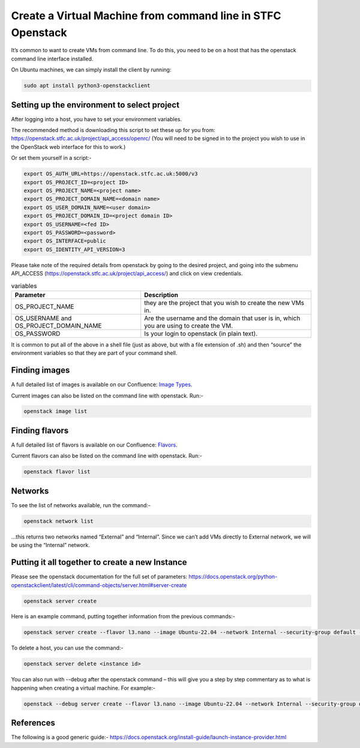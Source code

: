=============================================================
Create a Virtual Machine from command line in STFC Openstack
=============================================================

It’s common to want to create VMs from command line. To do this, you need to be on a host that has the openstack command line interface installed.

On Ubuntu machines, we can simply install the client by running:

.. code-block:: bash

  sudo apt install python3-openstackclient



#############################################
Setting up the environment to select project
#############################################

After logging into a host, you have to set your environment variables.

The recommended method is downloading this script to set these up for you from: https://openstack.stfc.ac.uk/project/api_access/openrc/ (You will need to be signed in to the project you wish to use in the OpenStack web interface for this to work.)

Or set them yourself in a script:-

.. code-block:: bash

  export OS_AUTH_URL=https://openstack.stfc.ac.uk:5000/v3
  export OS_PROJECT_ID=<project ID>
  export OS_PROJECT_NAME=<project name>
  export OS_PROJECT_DOMAIN_NAME=<domain name>
  export OS_USER_DOMAIN_NAME=<user domain>
  export OS_PROJECT_DOMAIN_ID=<project domain ID>
  export OS_USERNAME=<fed ID>
  export OS_PASSWORD=<password>
  export OS_INTERFACE=public
  export OS_IDENTITY_API_VERSION=3

Please take note of the required details from openstack by going to the desired project, and going into the submenu API_ACCESS (https://openstack.stfc.ac.uk/project/api_access/) and click on view credentials.

.. csv-table:: variables
  :header: "Parameter", "Description"

  "OS_PROJECT_NAME", "they are the project that you wish to create the new VMs in."
  "OS_USERNAME and OS_PROJECT_DOMAIN_NAME", "Are the username and the domain that user is in, which you are using to create the VM."
  "OS_PASSWORD",  "Is your login to openstack (in plain text)." 

It is common to put all of the above in a shell file (just as above, but with a file extension of .sh) and then “source” the environment variables so that they are part of your command shell.

####################################
Finding images
####################################
A full detailed list of images is available on our Confluence: `Image Types
<https://stfc.atlassian.net/l/cp/KQ01NgEr/>`_.

Current images can also be listed on the command line with openstack. Run:-

.. code-block:: bash

  openstack image list

.. code-block:: bash

####################################
Finding flavors
####################################
A full detailed list of flavors is available on our Confluence: `Flavors
<https://stfc.atlassian.net/wiki/spaces/CLOUDKB/pages/211779756/Flavors>`_.

Current flavors can also be listed on the command line with openstack. Run:-

.. code-block:: bash

  openstack flavor list

.. code-block:: bash

####################################
Networks
####################################

To see the list of networks available, run the command:-

.. code-block:: bash

  openstack network list

…this returns two networks named “External” and “Internal”. Since we can’t add VMs directly to External network, we will be using the “Internal” network.

######################################################
Putting it all together to create a new Instance
######################################################
Please see the openstack documentation for the full set of parameters: https://docs.openstack.org/python-openstackclient/latest/cli/command-objects/server.html#server-create

.. code-block:: bash

  openstack server create

.. code-block:: bash

Here is an example command, putting together information from the previous commands:-

.. code-block:: bash

  openstack server create --flavor l3.nano --image Ubuntu-22.04 --network Internal --security-group default --key-name key_name the_servers_name

To delete a host, you can use the command:-

.. code-block:: bash

  openstack server delete <instance id>

You can also run with --debug after the openstack command – this will give you a step by step commentary as to what is happening when creating a virtual machine.
For example:-

.. code-block:: bash

  openstack --debug server create --flavor l3.nano --image Ubuntu-22.04 --network Internal --security-group default --key-name key_name the_servers_name

##########
References
##########

The following is a good generic guide:-
https://docs.openstack.org/install-guide/launch-instance-provider.html
